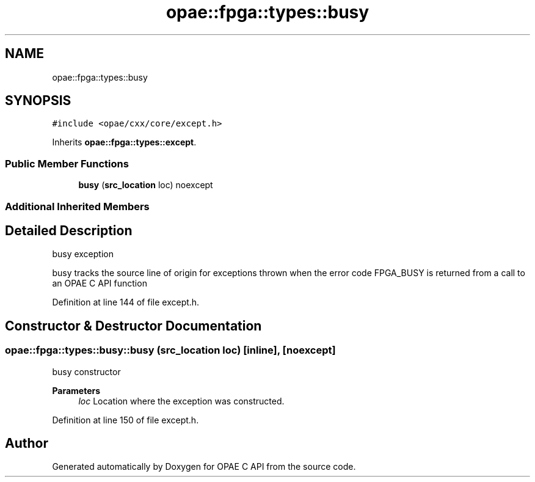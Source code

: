 .TH "opae::fpga::types::busy" 3 "Wed Dec 16 2020" "Version -.." "OPAE C API" \" -*- nroff -*-
.ad l
.nh
.SH NAME
opae::fpga::types::busy
.SH SYNOPSIS
.br
.PP
.PP
\fC#include <opae/cxx/core/except\&.h>\fP
.PP
Inherits \fBopae::fpga::types::except\fP\&.
.SS "Public Member Functions"

.in +1c
.ti -1c
.RI "\fBbusy\fP (\fBsrc_location\fP loc) noexcept"
.br
.in -1c
.SS "Additional Inherited Members"
.SH "Detailed Description"
.PP 
busy exception
.PP
busy tracks the source line of origin for exceptions thrown when the error code FPGA_BUSY is returned from a call to an OPAE C API function 
.PP
Definition at line 144 of file except\&.h\&.
.SH "Constructor & Destructor Documentation"
.PP 
.SS "opae::fpga::types::busy::busy (\fBsrc_location\fP loc)\fC [inline]\fP, \fC [noexcept]\fP"
busy constructor
.PP
\fBParameters\fP
.RS 4
\fIloc\fP Location where the exception was constructed\&. 
.RE
.PP

.PP
Definition at line 150 of file except\&.h\&.

.SH "Author"
.PP 
Generated automatically by Doxygen for OPAE C API from the source code\&.
